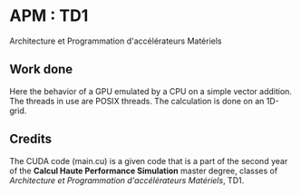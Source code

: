 * APM : TD1

Architecture et Programmation d'accélérateurs Matériels

** Work done

Here the behavior of a GPU emulated by a CPU on a simple vector addition.
The threads in use are POSIX threads.
The calculation is done on an 1D-grid.

** Credits

The CUDA code (main.cu) is a given code that is a part of the second year
of the *Calcul Haute Performance Simulation* master degree, classes of
/Architecture et Programmation d'accélérateurs Matériels/, TD1.
